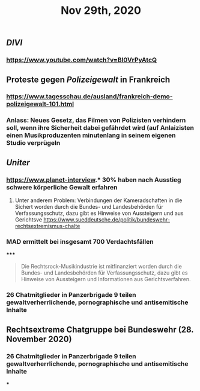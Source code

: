 #+TITLE: Nov 29th, 2020

** [[DIVI]]
*** https://www.youtube.com/watch?v=BI0VrPyAtcQ
** Proteste gegen [[Polizeigewalt]] in Frankreich
*** https://www.tagesschau.de/ausland/frankreich-demo-polizeigewalt-101.html
*** Anlass: Neues Gesetz, das Filmen von Polizisten verhindern soll, wenn ihre Sicherheit dabei gefährdet wird (auf Anlaizisten einen Musikproduzenten minutenlang in seinem eigenen Studio verprügeln
** [[Uniter]]
*** https://www.planet-interview.* 30% haben nach Ausstieg schwere körperliche Gewalt erfahren
***** Unter anderem Problem: Verbindungen der Kameradschaften in die Sichert worden durch die Bundes- und Landesbehörden für Verfassungsschutz, dazu gibt es Hinweise von Aussteigern und aus Gerichtsve https://www.sueddeutsche.de/politik/bundeswehr-rechtsextremismus-chalte
*** MAD ermittelt bei insgesamt 700 Verdachtsfällen
*****
#+BEGIN_QUOTE
Die Rechtsrock-Musikindustrie ist mitfinanziert worden durch die Bundes- und Landesbehörden für Verfassungsschutz, dazu gibt es Hinweise von Aussteigern und Informationen aus Gerichtsverfahren.
#+END_QUOTE
*** 26 Chatmitglieder in Panzerbrigade 9 teilen gewaltverherrlichende, pornographische und antisemitische Inhalte
** Rechtsextreme Chatgruppe bei Bundeswehr (28. November 2020)
*** 26 Chatmitglieder in Panzerbrigade 9 teilen gewaltverherrlichende, pornographische und antisemitische Inhalte
***
